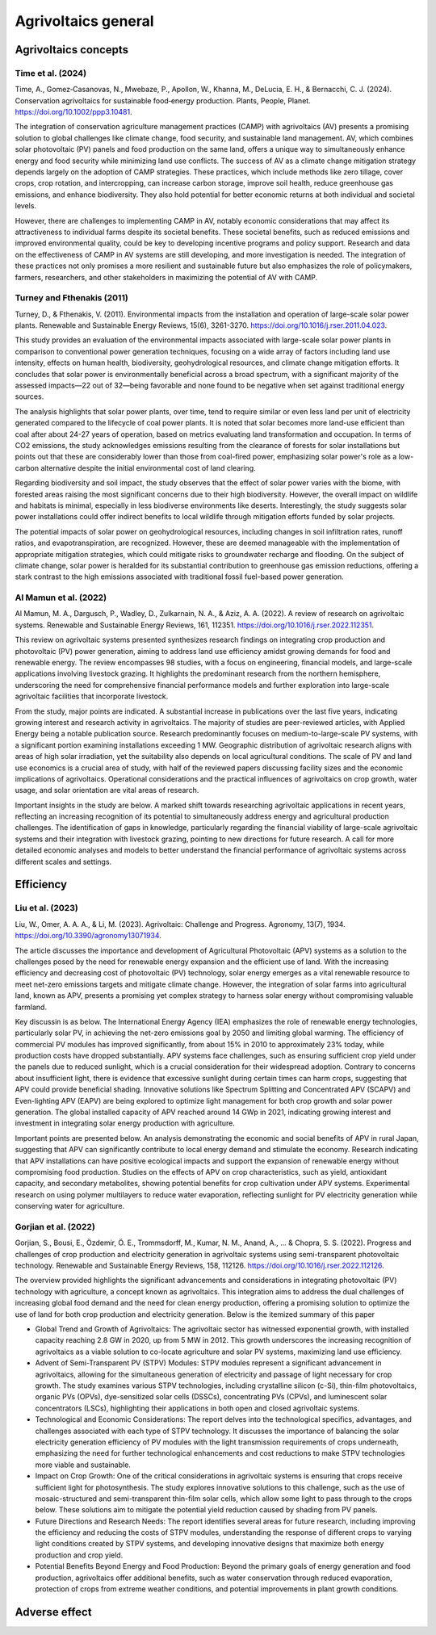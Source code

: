 Agrivoltaics general
==================

Agrivoltaics concepts
--------------------

Time et al. (2024)
+++++++++++++++++++++++++++
Time, A., Gomez‐Casanovas, N., Mwebaze, P., Apollon, W., Khanna, M., DeLucia, E. H., & Bernacchi, C. J. (2024). Conservation agrivoltaics for sustainable food‐energy production. Plants, People, Planet. https://doi.org/10.1002/ppp3.10481.

The integration of conservation agriculture management practices (CAMP) with agrivoltaics (AV) presents a promising solution to global challenges like climate change, food security, and sustainable land management. AV, which combines solar photovoltaic (PV) panels and food production on the same land, offers a unique way to simultaneously enhance energy and food security while minimizing land use conflicts. The success of AV as a climate change mitigation strategy depends largely on the adoption of CAMP strategies. These practices, which include methods like zero tillage, cover crops, crop rotation, and intercropping, can increase carbon storage, improve soil health, reduce greenhouse gas emissions, and enhance biodiversity. They also hold potential for better economic returns at both individual and societal levels.

However, there are challenges to implementing CAMP in AV, notably economic considerations that may affect its attractiveness to individual farms despite its societal benefits. These societal benefits, such as reduced emissions and improved environmental quality, could be key to developing incentive programs and policy support. Research and data on the effectiveness of CAMP in AV systems are still developing, and more investigation is needed. The integration of these practices not only promises a more resilient and sustainable future but also emphasizes the role of policymakers, farmers, researchers, and other stakeholders in maximizing the potential of AV with CAMP.


Turney and Fthenakis (2011)
+++++++++++++++++++++++++++
Turney, D., & Fthenakis, V. (2011). Environmental impacts from the installation and operation of large-scale solar power plants. Renewable and Sustainable Energy Reviews, 15(6), 3261-3270. https://doi.org/10.1016/j.rser.2011.04.023.

This study provides an evaluation of the environmental impacts associated with large-scale solar power plants in comparison to conventional power generation techniques, focusing on a wide array of factors including land use intensity, effects on human health, biodiversity, geohydrological resources, and climate change mitigation efforts. It concludes that solar power is environmentally beneficial across a broad spectrum, with a significant majority of the assessed impacts—22 out of 32—being favorable and none found to be negative when set against traditional energy sources.

The analysis highlights that solar power plants, over time, tend to require similar or even less land per unit of electricity generated compared to the lifecycle of coal power plants. It is noted that solar becomes more land-use efficient than coal after about 24-27 years of operation, based on metrics evaluating land transformation and occupation. In terms of CO2 emissions, the study acknowledges emissions resulting from the clearance of forests for solar installations but points out that these are considerably lower than those from coal-fired power, emphasizing solar power's role as a low-carbon alternative despite the initial environmental cost of land clearing.

Regarding biodiversity and soil impact, the study observes that the effect of solar power varies with the biome, with forested areas raising the most significant concerns due to their high biodiversity. However, the overall impact on wildlife and habitats is minimal, especially in less biodiverse environments like deserts. Interestingly, the study suggests solar power installations could offer indirect benefits to local wildlife through mitigation efforts funded by solar projects.

The potential impacts of solar power on geohydrological resources, including changes in soil infiltration rates, runoff ratios, and evapotranspiration, are recognized. However, these are deemed manageable with the implementation of appropriate mitigation strategies, which could mitigate risks to groundwater recharge and flooding. On the subject of climate change, solar power is heralded for its substantial contribution to greenhouse gas emission reductions, offering a stark contrast to the high emissions associated with traditional fossil fuel-based power generation.

Al Mamun et al. (2022)
+++++++++++++++++++++++++++
Al Mamun, M. A., Dargusch, P., Wadley, D., Zulkarnain, N. A., & Aziz, A. A. (2022). A review of research on agrivoltaic systems. Renewable and Sustainable Energy Reviews, 161, 112351. https://doi.org/10.1016/j.rser.2022.112351.

This review on agrivoltaic systems presented synthesizes research findings on integrating crop production and photovoltaic (PV) power generation, aiming to address land use efficiency amidst growing demands for food and renewable energy. The review encompasses 98 studies, with a focus on engineering, financial models, and large-scale applications involving livestock grazing. It highlights the predominant research from the northern hemisphere, underscoring the need for comprehensive financial performance models and further exploration into large-scale agrivoltaic facilities that incorporate livestock.

From the study, major points are indicated. A substantial increase in publications over the last five years, indicating growing interest and research activity in agrivoltaics. The majority of studies are peer-reviewed articles, with Applied Energy being a notable publication source. Research predominantly focuses on medium-to-large-scale PV systems, with a significant portion examining installations exceeding 1 MW. Geographic distribution of agrivoltaic research aligns with areas of high solar irradiation, yet the suitability also depends on local agricultural conditions. The scale of PV and land use economics is a crucial area of study, with half of the reviewed papers discussing facility sizes and the economic implications of agrivoltaics. Operational considerations and the practical influences of agrivoltaics on crop growth, water usage, and solar orientation are vital areas of research.

Important insights in the study are below. A marked shift towards researching agrivoltaic applications in recent years, reflecting an increasing recognition of its potential to simultaneously address energy and agricultural production challenges. The identification of gaps in knowledge, particularly regarding the financial viability of large-scale agrivoltaic systems and their integration with livestock grazing, pointing to new directions for future research. A call for more detailed economic analyses and models to better understand the financial performance of agrivoltaic systems across different scales and settings.

Efficiency
---------------------------
Liu et al. (2023)
+++++++++++++++++++++++++++
Liu, W., Omer, A. A. A., & Li, M. (2023). Agrivoltaic: Challenge and Progress. Agronomy, 13(7), 1934. https://doi.org/10.3390/agronomy13071934.

The article discusses the importance and development of Agricultural Photovoltaic (APV) systems as a solution to the challenges posed by the need for renewable energy expansion and the efficient use of land. With the increasing efficiency and decreasing cost of photovoltaic (PV) technology, solar energy emerges as a vital renewable resource to meet net-zero emissions targets and mitigate climate change. However, the integration of solar farms into agricultural land, known as APV, presents a promising yet complex strategy to harness solar energy without compromising valuable farmland.

Key discussin is as below. The International Energy Agency (IEA) emphasizes the role of renewable energy technologies, particularly solar PV, in achieving the net-zero emissions goal by 2050 and limiting global warming. The efficiency of commercial PV modules has improved significantly, from about 15% in 2010 to approximately 23% today, while production costs have dropped substantially. APV systems face challenges, such as ensuring sufficient crop yield under the panels due to reduced sunlight, which is a crucial consideration for their widespread adoption. Contrary to concerns about insufficient light, there is evidence that excessive sunlight during certain times can harm crops, suggesting that APV could provide beneficial shading. Innovative solutions like Spectrum Splitting and Concentrated APV (SCAPV) and Even-lighting APV (EAPV) are being explored to optimize light management for both crop growth and solar power generation. The global installed capacity of APV reached around 14 GWp in 2021, indicating growing interest and investment in integrating solar energy production with agriculture.

Important points are presented below. An analysis demonstrating the economic and social benefits of APV in rural Japan, suggesting that APV can significantly contribute to local energy demand and stimulate the economy. Research indicating that APV installations can have positive ecological impacts and support the expansion of renewable energy without compromising food production. Studies on the effects of APV on crop characteristics, such as yield, antioxidant capacity, and secondary metabolites, showing potential benefits for crop cultivation under APV systems. Experimental research on using polymer multilayers to reduce water evaporation, reflecting sunlight for PV electricity generation while conserving water for agriculture.

Gorjian et al. (2022)
+++++++++++++++++++++++++++
Gorjian, S., Bousi, E., Özdemir, Ö. E., Trommsdorff, M., Kumar, N. M., Anand, A., ... & Chopra, S. S. (2022). Progress and challenges of crop production and electricity generation in agrivoltaic systems using semi-transparent photovoltaic technology. Renewable and Sustainable Energy Reviews, 158, 112126. https://doi.org/10.1016/j.rser.2022.112126.

The overview provided highlights the significant advancements and considerations in integrating photovoltaic (PV) technology with agriculture, a concept known as agrivoltaics. This integration aims to address the dual challenges of increasing global food demand and the need for clean energy production, offering a promising solution to optimize the use of land for both crop production and electricity generation. Below is the itemized summary of this paper

- Global Trend and Growth of Agrivoltaics: The agrivoltaic sector has witnessed exponential growth, with installed capacity reaching 2.8 GW in 2020, up from 5 MW in 2012. This growth underscores the increasing recognition of agrivoltaics as a viable solution to co-locate agriculture and solar PV systems, maximizing land use efficiency.

- Advent of Semi-Transparent PV (STPV) Modules: STPV modules represent a significant advancement in agrivoltaics, allowing for the simultaneous generation of electricity and passage of light necessary for crop growth. The study examines various STPV technologies, including crystalline silicon (c-Si), thin-film photovoltaics, organic PVs (OPVs), dye-sensitized solar cells (DSSCs), concentrating PVs (CPVs), and luminescent solar concentrators (LSCs), highlighting their applications in both open and closed agrivoltaic systems.

- Technological and Economic Considerations: The report delves into the technological specifics, advantages, and challenges associated with each type of STPV technology. It discusses the importance of balancing the solar electricity generation efficiency of PV modules with the light transmission requirements of crops underneath, emphasizing the need for further technological enhancements and cost reductions to make STPV technologies more viable and sustainable.

- Impact on Crop Growth: One of the critical considerations in agrivoltaic systems is ensuring that crops receive sufficient light for photosynthesis. The study explores innovative solutions to this challenge, such as the use of mosaic-structured and semi-transparent thin-film solar cells, which allow some light to pass through to the crops below. These solutions aim to mitigate the potential yield reduction caused by shading from PV panels.

- Future Directions and Research Needs: The report identifies several areas for future research, including improving the efficiency and reducing the costs of STPV modules, understanding the response of different crops to varying light conditions created by STPV systems, and developing innovative designs that maximize both energy production and crop yield.

- Potential Benefits Beyond Energy and Food Production: Beyond the primary goals of energy generation and food production, agrivoltaics offer additional benefits, such as water conservation through reduced evaporation, protection of crops from extreme weather conditions, and potential improvements in plant growth conditions.


Adverse effect
---------------------------
